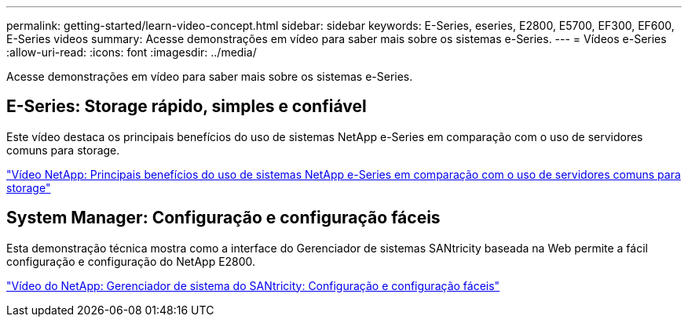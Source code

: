---
permalink: getting-started/learn-video-concept.html 
sidebar: sidebar 
keywords: E-Series, eseries, E2800, E5700, EF300, EF600, E-Series videos 
summary: Acesse demonstrações em vídeo para saber mais sobre os sistemas e-Series. 
---
= Vídeos e-Series
:allow-uri-read: 
:icons: font
:imagesdir: ../media/


[role="lead"]
Acesse demonstrações em vídeo para saber mais sobre os sistemas e-Series.



== E-Series: Storage rápido, simples e confiável

[role="lead"]
Este vídeo destaca os principais benefícios do uso de sistemas NetApp e-Series em comparação com o uso de servidores comuns para storage.

https://www.youtube.com/embed/FjFkU2z_hIo?rel=0["Vídeo NetApp: Principais benefícios do uso de sistemas NetApp e-Series em comparação com o uso de servidores comuns para storage"^]



== System Manager: Configuração e configuração fáceis

[role="lead"]
Esta demonstração técnica mostra como a interface do Gerenciador de sistemas SANtricity baseada na Web permite a fácil configuração e configuração do NetApp E2800.

https://www.youtube.com/embed/I0W0AjKpCO8?rel=0["Vídeo do NetApp: Gerenciador de sistema do SANtricity: Configuração e configuração fáceis"^]
